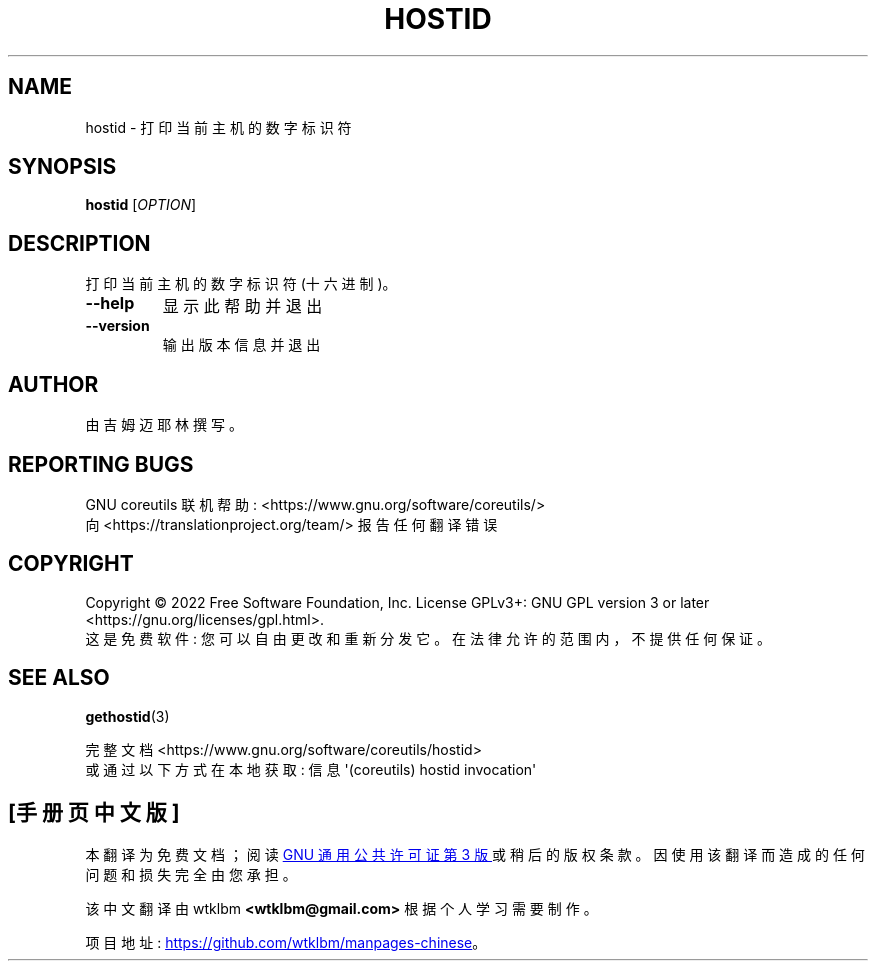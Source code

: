 .\" -*- coding: UTF-8 -*-
.\" DO NOT MODIFY THIS FILE!  It was generated by help2man 1.48.5.
.\"*******************************************************************
.\"
.\" This file was generated with po4a. Translate the source file.
.\"
.\"*******************************************************************
.TH HOSTID 1 "November 2022" "GNU coreutils 9.1" "User Commands"
.SH NAME
hostid \- 打印当前主机的数字标识符
.SH SYNOPSIS
\fBhostid\fP [\fI\,OPTION\/\fP]
.SH DESCRIPTION
.\" Add any additional description here
.PP
打印当前主机的数字标识符 (十六进制)。
.TP 
\fB\-\-help\fP
显示此帮助并退出
.TP 
\fB\-\-version\fP
输出版本信息并退出
.SH AUTHOR
由吉姆迈耶林撰写。
.SH "REPORTING BUGS"
GNU coreutils 联机帮助: <https://www.gnu.org/software/coreutils/>
.br
向 <https://translationproject.org/team/> 报告任何翻译错误
.SH COPYRIGHT
Copyright \(co 2022 Free Software Foundation, Inc.   License GPLv3+: GNU GPL
version 3 or later <https://gnu.org/licenses/gpl.html>.
.br
这是免费软件: 您可以自由更改和重新分发它。 在法律允许的范围内，不提供任何保证。
.SH "SEE ALSO"
\fBgethostid\fP(3)
.PP
.br
完整文档 <https://www.gnu.org/software/coreutils/hostid>
.br
或通过以下方式在本地获取: 信息 \(aq(coreutils) hostid invocation\(aq
.PP
.SH [手册页中文版]
.PP
本翻译为免费文档；阅读
.UR https://www.gnu.org/licenses/gpl-3.0.html
GNU 通用公共许可证第 3 版
.UE
或稍后的版权条款。因使用该翻译而造成的任何问题和损失完全由您承担。
.PP
该中文翻译由 wtklbm
.B <wtklbm@gmail.com>
根据个人学习需要制作。
.PP
项目地址:
.UR \fBhttps://github.com/wtklbm/manpages-chinese\fR
.ME 。

